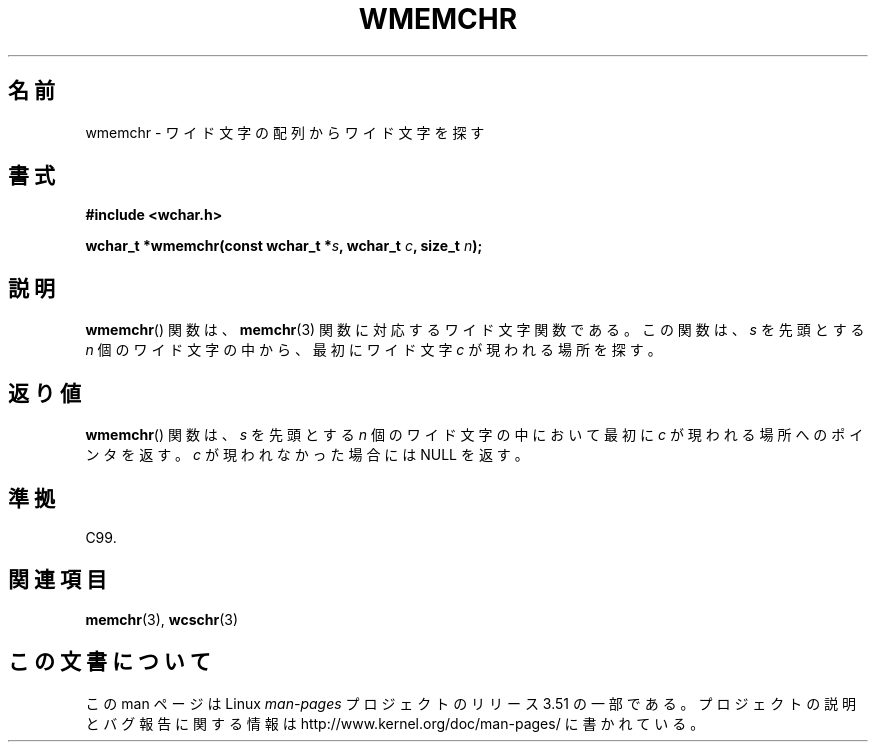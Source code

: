.\" Copyright (c) Bruno Haible <haible@clisp.cons.org>
.\"
.\" %%%LICENSE_START(GPLv2+_DOC_ONEPARA)
.\" This is free documentation; you can redistribute it and/or
.\" modify it under the terms of the GNU General Public License as
.\" published by the Free Software Foundation; either version 2 of
.\" the License, or (at your option) any later version.
.\" %%%LICENSE_END
.\"
.\" References consulted:
.\"   GNU glibc-2 source code and manual
.\"   Dinkumware C library reference http://www.dinkumware.com/
.\"   OpenGroup's Single UNIX specification http://www.UNIX-systems.org/online.html
.\"   ISO/IEC 9899:1999
.\"
.\"*******************************************************************
.\"
.\" This file was generated with po4a. Translate the source file.
.\"
.\"*******************************************************************
.TH WMEMCHR 3 1999\-07\-25 GNU "Linux Programmer's Manual"
.SH 名前
wmemchr \- ワイド文字の配列からワイド文字を探す
.SH 書式
.nf
\fB#include <wchar.h>\fP
.sp
\fBwchar_t *wmemchr(const wchar_t *\fP\fIs\fP\fB, wchar_t \fP\fIc\fP\fB, size_t \fP\fIn\fP\fB);\fP
.fi
.SH 説明
\fBwmemchr\fP()  関数は、 \fBmemchr\fP(3)  関数に対応するワイド文字関数である。 この関数は、\fIs\fP を先頭とする \fIn\fP
個のワイド文字の中から、最初 にワイド文字 \fIc\fP が現われる場所を探す。
.SH 返り値
\fBwmemchr\fP()  関数は、\fIs\fP を先頭とする \fIn\fP 個のワイド文字の中 において最初に \fIc\fP
が現われる場所へのポインタを返す。\fIc\fP が現 われなかった場合には NULL を返す。
.SH 準拠
C99.
.SH 関連項目
\fBmemchr\fP(3), \fBwcschr\fP(3)
.SH この文書について
この man ページは Linux \fIman\-pages\fP プロジェクトのリリース 3.51 の一部
である。プロジェクトの説明とバグ報告に関する情報は
http://www.kernel.org/doc/man\-pages/ に書かれている。
